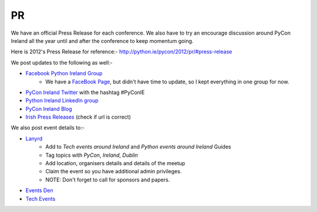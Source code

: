 .. _pyconie-pr:

==
PR
==
We have an official Press Release for each conference. We also have to try an encourage discussion around PyCon Ireland all the year until and after the conference to keep momentum going.

Here is 2012's Press Release for reference:- `http://python.ie/pycon/2012/pr/#press-release <http://python.ie/pycon/2012/pr/#press-release>`_

We post updates to the following as well:-

* `Facebook Python Ireland Group <https://www.facebook.com/groups/20154483464/?fref=ts>`_
    * We have a `FaceBook Page <https://www.facebook.com/pages/PyCon-Ireland/149705365084311?fref=ts>`_, but didn't have time to update, so I kept everything in one group for now.
* `PyCon Ireland Twitter <https://twitter.com/pyconireland>`_ with the hashtag #PyConIE
* `Python Ireland LinkedIn group <http://www.linkedin.com/groups/Python-Ireland-40749?>`_
* `PyCon Ireland Blog <http://python.ie/blog/>`_
* `Irish Press Releases <http://irishpressreleases.com/>`_ (check if url is correct)

We also post event details to:-

* `Lanyrd <http://lanyrd.com/>`_
    * Add to *Tech events around Ireland* and *Python events around Ireland* Guides
    * Tag topics with *PyCon*, *Ireland*, *Dublin*
    * Add location, organisers details and details of the meetup
    * Claim the event so you have additional admin privileges.
    * NOTE: Don't forget to call for sponsors and papers.
* `Events Den <http://eventsden.com/>`_
* `Tech Events <http://www.techevents.ie/>`_

